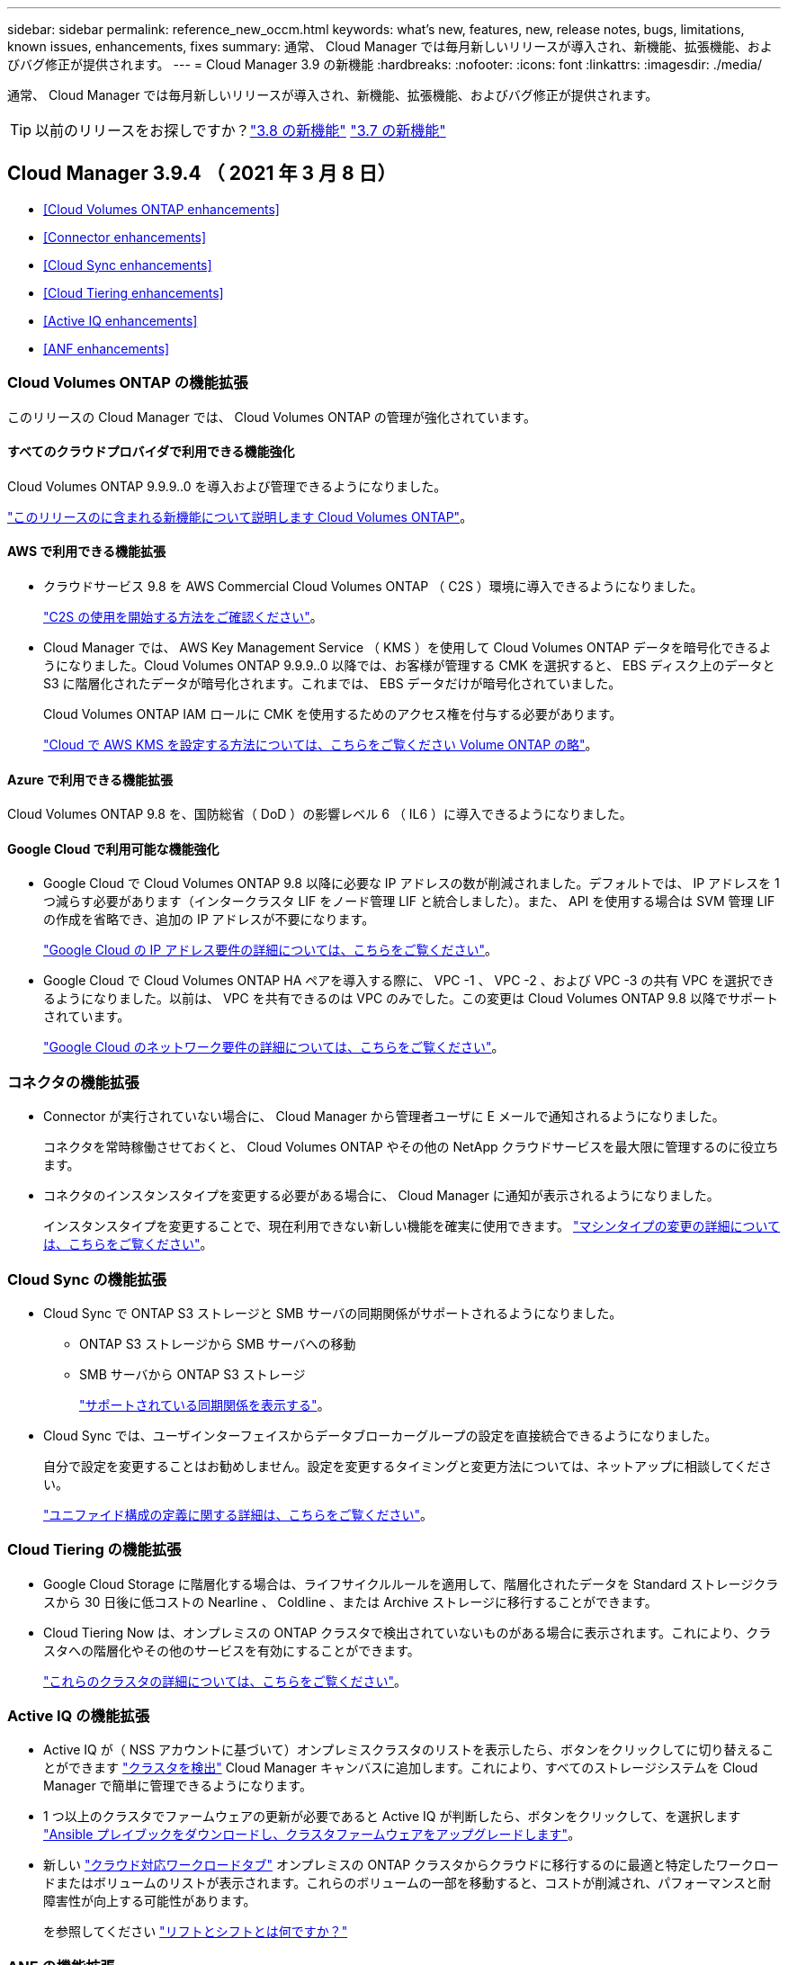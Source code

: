 ---
sidebar: sidebar 
permalink: reference_new_occm.html 
keywords: what's new, features, new, release notes, bugs, limitations, known issues, enhancements, fixes 
summary: 通常、 Cloud Manager では毎月新しいリリースが導入され、新機能、拡張機能、およびバグ修正が提供されます。 
---
= Cloud Manager 3.9 の新機能
:hardbreaks:
:nofooter: 
:icons: font
:linkattrs: 
:imagesdir: ./media/


[role="lead"]
通常、 Cloud Manager では毎月新しいリリースが導入され、新機能、拡張機能、およびバグ修正が提供されます。


TIP: 以前のリリースをお探しですか？link:https://docs.netapp.com/us-en/occm38/reference_new_occm.html["3.8 の新機能"^]
link:https://docs.netapp.com/us-en/occm37/reference_new_occm.html["3.7 の新機能"^]



== Cloud Manager 3.9.4 （ 2021 年 3 月 8 日）

* <<Cloud Volumes ONTAP enhancements>>
* <<Connector enhancements>>
* <<Cloud Sync enhancements>>
* <<Cloud Tiering enhancements>>
* <<Active IQ enhancements>>
* <<ANF enhancements>>




=== Cloud Volumes ONTAP の機能拡張

このリリースの Cloud Manager では、 Cloud Volumes ONTAP の管理が強化されています。



==== すべてのクラウドプロバイダで利用できる機能強化

Cloud Volumes ONTAP 9.9.9..0 を導入および管理できるようになりました。

https://docs.netapp.com/us-en/cloud-volumes-ontap/reference_new_990.html["このリリースのに含まれる新機能について説明します Cloud Volumes ONTAP"^]。



==== AWS で利用できる機能拡張

* クラウドサービス 9.8 を AWS Commercial Cloud Volumes ONTAP （ C2S ）環境に導入できるようになりました。
+
link:task_getting_started_aws_c2s.html["C2S の使用を開始する方法をご確認ください"]。

* Cloud Manager では、 AWS Key Management Service （ KMS ）を使用して Cloud Volumes ONTAP データを暗号化できるようになりました。Cloud Volumes ONTAP 9.9.9..0 以降では、お客様が管理する CMK を選択すると、 EBS ディスク上のデータと S3 に階層化されたデータが暗号化されます。これまでは、 EBS データだけが暗号化されていました。
+
Cloud Volumes ONTAP IAM ロールに CMK を使用するためのアクセス権を付与する必要があります。

+
link:task_setting_up_kms.html["Cloud で AWS KMS を設定する方法については、こちらをご覧ください Volume ONTAP の略"]。





==== Azure で利用できる機能拡張

Cloud Volumes ONTAP 9.8 を、国防総省（ DoD ）の影響レベル 6 （ IL6 ）に導入できるようになりました。



==== Google Cloud で利用可能な機能強化

* Google Cloud で Cloud Volumes ONTAP 9.8 以降に必要な IP アドレスの数が削減されました。デフォルトでは、 IP アドレスを 1 つ減らす必要があります（インタークラスタ LIF をノード管理 LIF と統合しました）。また、 API を使用する場合は SVM 管理 LIF の作成を省略でき、追加の IP アドレスが不要になります。
+
link:reference_networking_gcp.html#requirements-for-cloud-volumes-ontap["Google Cloud の IP アドレス要件の詳細については、こちらをご覧ください"]。

* Google Cloud で Cloud Volumes ONTAP HA ペアを導入する際に、 VPC -1 、 VPC -2 、および VPC -3 の共有 VPC を選択できるようになりました。以前は、 VPC を共有できるのは VPC のみでした。この変更は Cloud Volumes ONTAP 9.8 以降でサポートされています。
+
link:reference_networking_gcp.html["Google Cloud のネットワーク要件の詳細については、こちらをご覧ください"]。





=== コネクタの機能拡張

* Connector が実行されていない場合に、 Cloud Manager から管理者ユーザに E メールで通知されるようになりました。
+
コネクタを常時稼働させておくと、 Cloud Volumes ONTAP やその他の NetApp クラウドサービスを最大限に管理するのに役立ちます。

* コネクタのインスタンスタイプを変更する必要がある場合に、 Cloud Manager に通知が表示されるようになりました。
+
インスタンスタイプを変更することで、現在利用できない新しい機能を確実に使用できます。 link:reference_key_changes.html#machine-type-changes["マシンタイプの変更の詳細については、こちらをご覧ください"]。





=== Cloud Sync の機能拡張

* Cloud Sync で ONTAP S3 ストレージと SMB サーバの同期関係がサポートされるようになりました。
+
** ONTAP S3 ストレージから SMB サーバへの移動
** SMB サーバから ONTAP S3 ストレージ
+
link:reference_sync_requirements.html["サポートされている同期関係を表示する"]。



* Cloud Sync では、ユーザインターフェイスからデータブローカーグループの設定を直接統合できるようになりました。
+
自分で設定を変更することはお勧めしません。設定を変更するタイミングと変更方法については、ネットアップに相談してください。

+
link:task_sync_managing_data_brokers.html["ユニファイド構成の定義に関する詳細は、こちらをご覧ください"]。





=== Cloud Tiering の機能拡張

* Google Cloud Storage に階層化する場合は、ライフサイクルルールを適用して、階層化されたデータを Standard ストレージクラスから 30 日後に低コストの Nearline 、 Coldline 、または Archive ストレージに移行することができます。
* Cloud Tiering Now は、オンプレミスの ONTAP クラスタで検出されていないものがある場合に表示されます。これにより、クラスタへの階層化やその他のサービスを有効にすることができます。
+
link:task_managing_tiering.html#discovering-additional-clusters-from-cloud-tiering["これらのクラスタの詳細については、こちらをご覧ください"]。





=== Active IQ の機能拡張

* Active IQ が（ NSS アカウントに基づいて）オンプレミスクラスタのリストを表示したら、ボタンをクリックしてに切り替えることができます link:task_discovering_ontap.html#discovering-clusters-from-the-active-iq-page["クラスタを検出"^] Cloud Manager キャンバスに追加します。これにより、すべてのストレージシステムを Cloud Manager で簡単に管理できるようになります。
* 1 つ以上のクラスタでファームウェアの更新が必要であると Active IQ が判断したら、ボタンをクリックして、を選択します link:task_managing_ontap.html#downloading-new-disk-and-shelf-firmware["Ansible プレイブックをダウンロードし、クラスタファームウェアをアップグレードします"^]。
* 新しい link:task_managing_ontap.html#viewing-on-prem-workloads-that-are-candidates-for-the-cloud["クラウド対応ワークロードタブ"^] オンプレミスの ONTAP クラスタからクラウドに移行するのに最適と特定したワークロードまたはボリュームのリストが表示されます。これらのボリュームの一部を移動すると、コストが削減され、パフォーマンスと耐障害性が向上する可能性があります。
+
を参照してください link:https://www.netapp.com/knowledge-center/what-is-lift-and-shift["リフトとシフトとは何ですか？"]





=== ANF の機能拡張

* ワークロードのニーズを満たし、コストを最適化するために、ボリュームのサービスレベルを動的に変更できるようになりました。ボリュームは、ボリュームに影響を及ぼすことなく、もう一方の容量プールに移動されます。 link:task_manage_anf_volumes.html#changing-the-volumes-service-level["詳細はこちら。"^]。




== Cloud Manager 3.9.3 アップデート（ 2021 年 2 月 16 日）



=== Cloud Backup Service の機能拡張

* Amazon S3 、 Azure Blob 、 Google Cloud Storage にあるバックアップファイルからオンプレミスの ONTAP システムにボリュームをリストアできるようになりました。
* リストアしたすべてのボリュームとファイルの詳細が表示される新しいリストアダッシュボードが追加されました。
+
また、ダッシュボードは、ボリュームとファイルのすべてのリストア処理を実行する際の最初の画面でもあります。を参照してください link:task_restore_backups.html#the-restore-dashboard["リストアダッシュボード"^] を参照してください。以前のリリースでは、リストアボリュームオプションはバックアップダッシュボードに含まれていました。

* Google Cloud の Cloud Volumes ONTAP HA システムで Cloud Backup がサポートされるようになりました。




== Cloud Manager 3.9.3 アップデート（ 2021 年 2 月 14 日）



=== Cloud Compliance の機能拡張

* スキャンするファイルの Azure Information Protection （ AIP ）ラベルを表示および管理します。
+
** AIP ラベル機能を Cloud Compliance に統合すると、ファイルに割り当てられているラベルを表示したり、ファイルにラベルを追加したり、ラベルを変更したりできます。を参照してください link:task_managing_highlights.html#categorizing-your-data-using-aip-labels["AIP ラベルを統合する方法"^] をワークスペースに配置します。
** ファイルにラベルを個別に割り当てるか、またはのハイライト機能を使用します link:task_managing_highlights.html#assigning-aip-labels-automatically-with-highlights["ハイライト条件に一致するすべてのファイルにラベルを追加します"^]。ハイライトでは、 Cloud Compliance がファイル内で一致する項目を検出すると、ラベルは継続的に更新されます。
** ラベルに一致するすべてのファイルを表示するには、 ［ 調査 ］ ページのデータを AIP ラベルでフィルタリングします。


* Cloud Manager ユーザ（日次、週次、または月単位）に、ハイライト結果が返されたら E メールアラートを送信して、データを保護する通知を受け取ることができます。
+
このオプションは、で選択します link:task_managing_highlights.html#creating-custom-highlights["任意の高輝度表示を作成または編集します"^]。

* ファイルの所有者と権限の情報を表示するタイミング link:task_controlling_private_data.html#viewing-file-metadata-and-permissions["個々のファイルの詳細を表示します"^]。
+
この条件を使用して、 [ 調査 ] ページでデータをさらにフィルタリングすることもできます。

* Cloud Compliance からファイルを直接削除します。
+
可能です link:task_managing_highlights.html#deleting-source-files["ファイルを完全に削除します"^] 安全性が低いか、ストレージシステムに残すのにリスクが高いようです。





== Cloud Manager 3.9.3 アップデート（ 2021 年 2 月 10 日）

* <<Cloud Tiering enhancements>>
* <<Cloud Sync enhancements>>




=== Cloud Tiering の機能拡張

* アグリゲートの容量が 90% を超えたとき（ ONTAP 9.6 以前の場合は 70% ）にクラウド階層化によってクラスタのライトバック防止がアクティブになるようになりました。頻繁に使用されるローカル階層でのコールドデータの書き戻しを防止することで、 Cloud Tiering は、アクティブデータのローカル階層を維持します。
+
この場合、 Manage Aggregates テーブルに情報が表示されます。

+
image:screenshot_tiering_write_back.gif["ライトバック防止が有効になったことを示す通知が表示された、 Manage Aggregates （アグリゲートの管理）テーブルのスクリーンショット。"]

* オンプレミスの ONTAP クラスタをクラウド階層化サービスから簡単に追加できるようになりました。
+
Cloud Tiering ページで * Add cluster * をクリックすると、 * Add Working Environment * ウィザードに直接送信されるようになりました。

* タイムラインをフィルタして、クラウド階層化サービスに固有のアクションを表示できるようになりました。
+
image:screenshot_tiering_timeline.gif["クラウドの階層化サービスを選択した場合のタイムラインとフィルタ機能のスクリーンショット。"]





=== Cloud Sync の機能拡張

* Cloud Volumes ONTAP との間でデータを同期するプロセスが簡素化されました。Cloud Volumes ONTAP 作業環境を選択し、この作業環境との間でデータを同期するオプションを選択できるようになりました。
+
image:screenshot_sync_we.gif["作業環境を選択した後の同期メニューで使用可能なアクションを示すスクリーンショット。"]

* 前回のリリースでは、ネットアップの担当者がデータブローカーの設定を調整し、パフォーマンスを向上させるために役立つ情報を提供するレポート機能が新たに導入されています。これらのレポートは、オブジェクトストレージでサポートされるようになりました。
+
image:screenshot_sync_report_object.gif["パス項目数、オブジェクトサイズ、変更時刻、およびストレージクラスを表示するレポート。"]





== Cloud Manager 3.9.3 （ 2021 年 2 月 9 日）

* <<Monitoring enhancements>>
* <<Support improvements>>




=== 監視機能の拡張

* Cloud Volumes ONTAP for Azure で監視サービスがサポートされるようになりました。
* 監視サービスは、 AWS および Azure の政府機関のリージョンでもサポートされます。


監視サービスを使用すると、 Cloud Volumes ONTAP インフラを完全に可視化できます。サービスを有効にして、 Cloud Volumes ONTAP リソースを監視、トラブルシューティングし、最適化します。

link:concept_monitoring.html["監視サービスの詳細については、こちらをご覧ください"]。



=== サポートの強化

サポートダッシュボードが更新され、ネットアップサポートサイトのクレデンシャルを追加できるようになりました。このクレデンシャルをサポートに登録してください。ネットアップサポートケースは、ダッシュボードから直接開始することもできます。[ ヘルプ ] アイコンをクリックして、 [*Support*] をクリックします。

image:screenshot_support_dashboard.gif["サポート情報、リンク、ケースの作成機能を示すサポートダッシュボードのスクリーンショット。"]



== Cloud Manager 3.9.2 アップデート（ 2021 年 1 月 11 日）

* <<Cloud Compliance enhancements>>
* <<Cloud Backup enhancements>>




=== Cloud Compliance の機能拡張

* Microsoft OneDrive アカウントのスキャンがサポートされるようになりました。
+
これで、すべての OneDrive ユーザーからフォルダーとファイルをスキャンするために、会社の OneDrive アカウントを Cloud Compliance に追加できます。を参照してください link:task_scanning_onedrive.html["OneDrive アカウントをスキャンしています"^] を参照してください。

* 「ハイライト」機能では、組織固有の検索結果を提供する独自のカスタムハイライトを作成できるようになりました。
+
前回のリリースでは、 Cloud Compliance により、すべてのユーザが使用できる一連の定義済みの高輝度表示フィルタが提供されていました。独自のハイライトを作成して、 ［ 調査 ］ ページで特定のスキャン結果を返すことができます。方法を参照してください link:task_managing_highlights.html#creating-custom-highlights["独自の高輝度表示を作成します"^]。

* オンプレミスの ONTAP システムからバックアップファイルを無料でスキャンできます。
+
Cloud Compliance でオンプレミスの ONTAP システム上のボリュームを直接スキャンしない場合は、今月リリースされた新しいベータ機能を使用して、オンプレミスの ONTAP ボリュームから作成されたバックアップファイルでコンプライアンススキャンを実行できます。オンプレミス ONTAP のバックアップを作成済みの場合も同様です を使用しています link:concept_backup_to_cloud.html["クラウドバックアップ"^]この新機能を使用して、これらのバックアップファイルに対して * 無料 * のコンプライアンススキャンを実行できます。

+
方法を参照してください link:task_backup_from_onprem.html["オンプレミスの ONTAP ボリュームをオブジェクトストレージにバックアップ"^] そしていかにできるか link:task_getting_started_compliance.html#scanning-backup-files-from-on-premises-ontap-systems["これらのバックアップファイルをスキャンします"]。

* Cloud Compliance は、個人データ型「 IP アドレス」をファイルで検索できるようになりました。すべてのリストを表示します link:reference_private_data_categories.html#types-of-personal-data["個人データの種類"^] その Cloud Compliance がスキャンで見つかりました。




=== Cloud Backup の機能拡張

個々のファイルを追加のデスティネーション作業環境にリストアできます。

* Azure Blob のバックアップファイルは、 Azure にインストールされた Cloud Volumes ONTAP システムやオンプレミスの ONTAP システムに個々のファイルをリストアするために使用できます。
* Amazon S3 のバックアップファイルを使用して、個々のファイルをオンプレミスの ONTAP システムにリストアできます（ AWS にインストールされた Cloud Volumes ONTAP システムへのファイルのリストアはすでにサポートされています）。


を表示します link:concept_backup_to_cloud.html#supported-working-environments-and-object-storage-providers["バックアップとリストアのマトリックス"^] バックアップの作成、ボリュームのリストア、およびファイルのリストアがサポートされている作業環境を確認します。



== Cloud Manager 3.9.2 （ 2021 年 1 月 4 日）

* <<Cloud Volumes ONTAP enhancements>>
* <<Cloud Tiering enhancements>>
* <<General enhancements>>




=== Cloud Volumes ONTAP の機能拡張

このリリースの Cloud Manager では、 Cloud Volumes ONTAP に関して次の機能拡張が導入されています。



==== AWS のアウトポストのサポート

数カ月前に、 Cloud Volumes ONTAP が Amazon Web Services （ AWS ）の提供開始を宣言したことを発表しました。本日は、 AWS のアウトポストで Cloud Manager と Cloud Volumes ONTAP を検証しました。

AWS Outpost を使用している場合は、 Working Environment ウィザードで Outpost VPC を選択して、その Outpost に Cloud Volumes ONTAP を導入できます。エクスペリエンスは、 AWS に存在する他の VPC と同じです。最初に、 AWS Outpost にコネクタを導入する必要があります。

指摘すべき制限事項はいくつかあります。

* でサポートされるのはシングルノードの Cloud Volumes ONTAP システムのみです 今回は
* Cloud Volumes で使用できる EC2 インスタンス ONTAP は、 Outpost で利用できる機能に限定されています
* 現時点では、汎用 SSD （ gp2 ）のみがサポートされます




==== サポートされているすべての Azure リージョンで Ultra SSD VNVRAM がサポートされます

Cloud Volumes ONTAP では、 Ultra SSD をとして使用できるようになりました VNVRAM （ E32s_v3 VM タイプをで使用する場合） シングルノードシステム https://docs.microsoft.com/en-us/azure/virtual-machines/disks-enable-ultra-ssd["サポートされる任意の Azure リージョン"^]。

VNVRAM により、書き込みパフォーマンスが向上します。



==== Azure でアベイラビリティゾーンを選択できます

これで、シングルノードの Cloud Volumes ONTAP システムを導入するアベイラビリティゾーンを選択できます。AZ を選択しない場合は、 Cloud Manager によってその AZ が選択されます。

image:screenshot_azure_az.gif["リージョンを選択したあとに使用可能な Availability Zone ドロップダウンリストのスクリーンショット。"]



==== GCP での大容量ディスクと新しいインスタンスのサポート

* Cloud Volumes ONTAP は GCP で 64 TB のディスクをサポートするようになりました。
+

NOTE: GCP の制限により、ディスクのみの場合の最大システム容量は 256 TB のままです。

* Cloud Volumes ONTAP では、次のマシンタイプがサポートされるようになりました
+
** N2 - 標準 -4 （ Explore ライセンスを含む、 BYOL を含む）
** 標準ライセンスを使用し、 BYOL を使用した N2-standard-8
** N2 - Standard - 32 （ Premium ライセンスを使用、 BYOL を使用）






=== Cloud Tiering の機能拡張

* 新しいクラウドパフォーマンステストでは、データ階層化の設定前後に、 ONTAP クラスタからオブジェクトストアにネットワークのレイテンシとスループットのパフォーマンスを測定できます。
+
image:screenshot_tiering_performance_test.gif["オブジェクトストレージへのレイテンシとスループットを示す、クラウドパフォーマンステストの結果のスクリーンショット。"]

* 階層化セットアップウィザードの設計が見直され、使いやすくなりました。




=== その他の機能強化

* 新しいサポートダッシュボード
+
新しいサポートダッシュボードのヘルプメニューには、サポートへのリンクや、フィードバックの送信、ネットアップサポートへのお問い合わせなどに利用できるリソースが用意されています。また、 [* Connector AutoSupport * ] タブから AutoSupport メッセージを送信およびダウンロードすることもできます。

+
image:screenshot_support_dashboard.gif["Cloud Manager のサポートダッシュボードのスクリーンショット。"]

* 作業環境間の視覚的な表示
+
Cloud Manager を使用すると、作業環境で有効になっているサービス間の関係を簡単に確認できます。

+
たとえば、次の図は、 Cloud Volumes ONTAP から Amazon S3 にデータをバックアップし、 Amazon S3 と 2 つの Cloud Volumes ONTAP システム間でデータを同期する 2 つの作業環境の例を示しています。

+
image:screenshot_we_relationships.png["キャンバス（ Canvas ）タブと、線と矢印で示される作業環境間のいくつかの関係を示すスクリーンショット。"]





== Cloud Manager 3.9.1 （ 2020 年 12 月 7 日）

* <<General enhancements>>
* <<Cloud Volumes ONTAP AMI change>>
* <<Cloud Backup enhancements>>
* <<Cloud Compliance enhancements>>
* <<Cloud Tiering enhancements>>
* <<Cloud Sync enhancements>>




=== 一般的な機能強化

* 「 * 作業環境 * 」タブの名前を「 * キャンバス * 」に変更しました。
+
このタブは空白のキャンバスから始まり、ハイブリッドクラウド全体にストレージを導入、割り当て、検出することで作業環境を追加できます。

+
image:screenshot_canvas.gif["いくつかのタイプの作業環境を示す Canvas タブのスクリーンショット。"]

* Cloud Manager と Spot の間の移動が簡単になりました。
+
Spot の新しい「 * ストレージ運用 * 」セクションでは、 Cloud Manager に直接移動できます。作業が完了したら、 Cloud Manager の * Compute * タブから Spot に戻ることができます。





=== Cloud Volumes ONTAP AMI の変更

9.8 リリース以降、 Cloud Volumes ONTAP PAYGO AMI は AWS Marketplace では提供されなくなりました。Cloud Manager API を使用して Cloud Volumes ONTAP 従量課金制を導入する場合は、が必要です https://aws.amazon.com/marketplace/pp/B07QX2QLXX["AWS Marketplace で Cloud Manager のサブスクリプションに登録します"^] 9.8 システムを展開する前に。



=== Cloud Backup の機能拡張

* バックアップファイルから個々のファイルを復元できるようになりました。
+
** 特定の時点からいくつかのファイルをリストアする必要がある場合は、ボリューム全体をリストアする代わりに、それらのファイルだけをリストアできるようになりました。
** 同じ作業環境内のボリューム、または同じクラウドアカウントを使用している別の作業環境内のボリュームにファイルをリストアできます。
** この単一ファイルのリストアオプションでは、環境に導入されている新しいクラウドリストアインスタンスを使用します。 link:task_restore_backups.html#restoring-files-from-a-backup["この新機能の詳細については、こちらをご覧ください。"]


* 新しい Cloud Volumes ONTAP システムを導入する際に、 Google Cloud 環境で Cloud Backup を設定できるようになりました。これまでは、既存の Cloud Volumes ONTAP システムでのみクラウドバックアップを設定できました。
* オンプレミスの ONTAP システムから、 AWS または Azure に導入された Cloud Volumes ONTAP システムにバックアップしたボリュームをリストアできるようになりました。




=== Cloud Compliance の機能拡張

* オンプレミスの ONTAP クラスタからデータを直接スキャンできます
+
Cloud Manager でオンプレミスクラスタを検出した場合は、それらのボリュームで直接 Compliance スキャンを実行できるようになりました。Compliance スキャンを実行する前に、それらのボリュームを Cloud Volumes ONTAP システムにコピーする必要がなくなりました。

* オンプレミスの場所に Cloud Compliance をインストールできます
+
オンプレミスの ONTAP クラスタデータをスキャンする場合は、 Cloud Compliance をオンプレミスにもインストールできるようになりました。Cloud Manager の UI には引き続き統合されており、クラウドベースのボリューム、バケット、データベースなど、他の作業環境のスキャンにも使用できます。

+
link:task_deploy_cloud_compliance.html#deploying-the-cloud-compliance-instance-on-premises["前提条件とインストール手順を参照してください"]。

* CIFS のデータ保護ボリュームを簡単にスキャンできます
+
これまでは、 NFS DP ボリュームをスキャンすることができました。このリリースでは、 CIFS DP ボリュームを Cloud Compliance 内で直接簡単にスキャンできます。 link:task_getting_started_compliance.html#scanning-data-protection-volumes["詳細をご確認ください"]。

* 新しい「ハイライト」機能では、事前に定義された組み合わせを選択できます [ 調査 ] ページで結果を返すフィルタ
+
今回のリリースでは、 10 のハイライトをご用意しています。たとえば、「 HIPAA – Stale data over 30 days 」のハイライト表示では、 30 日以上前の Health 情報を含むファイルが特定されます。 link:task_controlling_private_data.html#using-highlights-to-quickly-view-results-in-the-investigation-page["事前定義されたハイライトの一覧を確認します"]。

+
[ 遵守ダッシュボード ] のタブから [ 高輝度表示 ] を選択するか、 [ 調査 ] ページのフィルタとして選択できます。

* Cloud Compliance では、機密性の高い個人データの種類「政治的見解リファレンス」をファイルで見つけることができるようになりました。すべてのリストを表示します link:reference_private_data_categories.html#types-of-sensitive-personal-data["機密性の高い個人データの種類"^] その Cloud Compliance がスキャンで見つかりました。
* 「 file size 」の新しいフィルタは、で使用できます のファイルの検索結果を絞り込むための調査ページ 一定のサイズです
+
Cloud Compliance の導入に必要なエンドポイントのリストは、クラウドプロバイダに基づいて改訂されています。 link:task_deploy_cloud_compliance.html#reviewing-prerequisites["このリストで、 AWS 、 Azure 、オンプレミスの要件を確認できます"]。





=== Cloud Tiering の機能拡張

* 複数のボリュームの階層化ポリシーと最小クーリング日数を同時に変更できるようになりました。
+
image:screenshot_tiering_modify_volumes.gif["選択した複数のボリュームと、選択したボリュームの変更ボタンを示すスクリーンショット。"]

* Cloud Tiering で、オンプレミスの各クラスタから集約されたデータ階層化のビューを提供できるようになりました。ここでは、環境の概要を明確に示し、適切な操作を実行できるようにします。 link:task_tiering_onprem_overview.html["このページの詳細を確認してください"]。
+
image:screenshot_tiering_onprem_overview.gif["オンプレミスの概要ページのスクリーンショット。"]





=== Cloud Sync の機能拡張

* データブローカーグループを管理できるようになりました。
+
データブローカーをグループ化すると、同期関係のパフォーマンスを向上させることができます。新しいデータブローカーをグループに追加し、データブローカーの情報を表示するなどして、グループを管理する。

+
link:task_sync_managing_data_brokers.html["データブローカーの管理方法について説明します"]。

* Cloud Sync で、 ONTAP S3 ストレージから ONTAP S3 ストレージへの同期関係がサポートされるようになりました。
+
link:reference_sync_requirements.html["サポートされているソースとターゲットの一覧をすべて表示します。"]





== Cloud Manager 3.9 の更新（ 2020 年 11 月 18 日）

Google Cloud の Cloud Volumes ONTAP で Cloud Backup がサポートされるようになりました。をクリックします link:task_backup_to_gcp.html["こちらをご覧ください"] を参照してください。

* 注：現在サポートされているのはシングルノードシステムのみです。



== Cloud Volumes ONTAP 9.8 （ 2020 年 11 月 16 日）

Cloud Volumes ONTAP 9.8 は、 AWS 、 Azure 、 Google Cloud Platform で利用できます。このリリースでは、がサポートされます link:concept_ha_google_cloud.html["GCP の HA ペア"]。


TIP: コネクタに関連付けられている GCP サービスアカウント link:https://occm-sample-policies.s3.amazonaws.com/Policy_for_Cloud_Manager_3.9.0_GCP.yaml["最新の権限が必要です"^] GCP に HA ペアを導入するには、次の手順を実行します

https://docs.netapp.com/us-en/cloud-volumes-ontap/reference_new_98.html["Cloud Volumes ONTAP 9.8 の新機能について説明します"^]。



== Cloud Manager 3.9 の更新（ 2020 年 11 月 8 日）

Cloud Manager 3.9 の機能強化をリリースしました。



=== Cloud Compliance の機能拡張

* これで、データベースからカスタムの個人データ識別子を作成できるようになりました。これにより、機密性の高いデータが保存されているすべての * ファイルの場所を完全に把握できます。
+
「 Data Fusion 」と呼ばれる機能を使用すると、ファイルをスキャンして、データベースから一意の識別子がこれらのファイルに見つかったかどうかを確認できます。基本的には、クラウドコンプライアンススキャンで識別される「個人データ」のリストを作成します。

+
link:task_controlling_private_data.html#creating-custom-personal-data-identifiers-from-your-databases["データベースからカスタム個人 ID を作成する方法について説明します"]。

* MySQL データベーススキーマのスキャンのサポートが追加されました。
+
に進みます link:task_scanning_databases.html#quick-start["データベーススキーマをスキャンしています"] を参照してください。





== Cloud Manager 3.9 （ 2020 年 11 月 3 日）

* <<Azure Private Link for Cloud Volumes ONTAP>>
* <<Active IQ cluster insights>>
* <<Cloud Tiering enhancements>>




=== Azure Private Link for Cloud Volumes ONTAP の略

デフォルトでは、 Cloud Manager が Cloud Volumes ONTAP とそれに関連付けられたストレージアカウント間の Azure Private Link 接続を有効にするようになりました。プライベートリンクは、 Azure のエンドポイント間の接続を保護します。

* https://docs.microsoft.com/en-us/azure/private-link/private-link-overview["Azure プライベートリンクの詳細については、こちらをご覧ください"^]
* link:task_enabling_private_link.html["Azure プライベートリンクとクラウドの使用の詳細については、こちらをご覧ください Volume ONTAP の略"]




=== Active IQ クラスタ分析情報

Active IQ のクラスタ分析情報が Cloud Manager で使用できるようになりました。この初期リリースには、次の機能があります。

* ネットアップサポートサイト（ NSS ）のクレデンシャルに基づいてオンプレミスクラスタのリストが表示されます。
* Cloud Manager で検出されたクラスタと検出されていないクラスタを示します。
* 使用されていない Cloud Volumes ONTAP ライセンスを表示できます。
* 検出された ONTAP クラスタのいずれかでシェルフまたはディスクファームウェアの更新が必要かどうかを示します。


に進みます link:task_managing_ontap.html["ONTAP クラスタを監視しています"] を参照してください。この情報は、から Cloud Manager に提供されます link:https://www.netapp.com/services/support/active-iq/["Active IQ デジタルアドバイザ"^]。



=== Cloud Tiering の機能拡張

* ボリュームからデータの階層化を設定すると、 Cloud Tiering が、各ボリュームの Snapshot の使用サイズを特定できるようになりました。この情報は、クラウドに階層化するデータのタイプを決定する際に役立ちます。
+
image:screenshot_volumes_select_snapshot.gif["Tier Volumes （階層ボリューム）ページの Snapshot Used （スナップショットの使用済み）サイズを示すスクリーンショット。"]

* ONTAP 9.6 以降を実行しているクラスタでは、 Cloud Tiering を使用して、 HDD アグリゲートに対する Inactive Data Reporting を有効にできます。
+
この機能拡張により、 Cloud Tiering では、コールドデータの階層化による削減量を簡単に確認できます。

* アグリゲート内のボリュームでデータ階層化を有効にする必要がある場合は、 Cloud Tiering に、シックプロビジョニングされたボリュームをシンプロビジョニングされたボリュームに変更するよう求められます。

